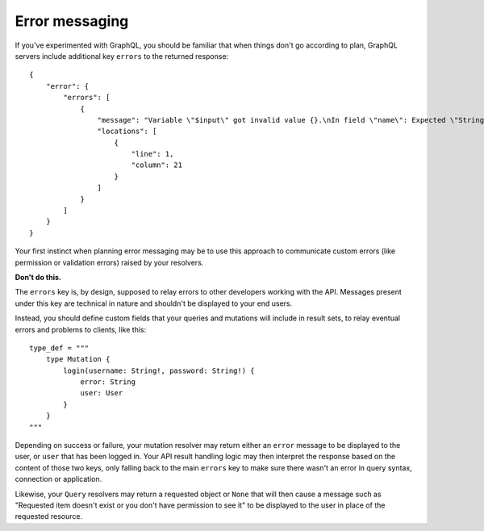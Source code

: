 Error messaging
===============

If you've experimented with GraphQL, you should be familiar that when things don't go according to plan, GraphQL servers include additional key ``errors`` to the returned response::

    {
        "error": {
            "errors": [
                {
                    "message": "Variable \"$input\" got invalid value {}.\nIn field \"name\": Expected \"String!\", found null.",
                    "locations": [
                        {
                            "line": 1,
                            "column": 21
                        }
                    ]
                }
            ]
        }
    }

Your first instinct when planning error messaging may be to use this approach to communicate custom errors (like permission or validation errors) raised by your resolvers.

**Don't do this.**

The ``errors`` key is, by design, supposed to relay errors to other developers working with the API. Messages present under this key are technical in nature and shouldn't be displayed to your end users.

Instead, you should define custom fields that your queries and mutations will include in result sets, to relay eventual errors and problems to clients, like this::

    type_def = """
        type Mutation {
            login(username: String!, password: String!) {
                error: String
                user: User
            }
        }
    """

Depending on success or failure, your mutation resolver may return either an ``error`` message to be displayed to the user, or ``user`` that has been logged in. Your API result handling logic may then interpret the response based on the content of those two keys, only falling back to the main ``errors`` key to make sure there wasn't an error in query syntax, connection or application.

Likewise, your ``Query`` resolvers may return a requested object or ``None`` that will then cause a message such as "Requested item doesn't exist or you don't have permission to see it" to be displayed to the user in place of the requested resource.